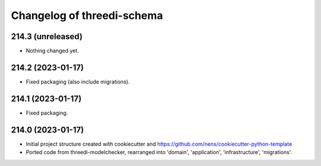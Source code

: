 Changelog of threedi-schema
===================================================


214.3 (unreleased)
------------------

- Nothing changed yet.


214.2 (2023-01-17)
------------------

- Fixed packaging (also include migrations).


214.1 (2023-01-17)
------------------

- Fixed packaging.


214.0 (2023-01-17)
------------------

- Initial project structure created with cookiecutter and
  https://github.com/nens/cookiecutter-python-template

- Ported code from threedi-modelchecker, rearranged into
  'domain', 'application', 'infrastructure', 'migrations'.
